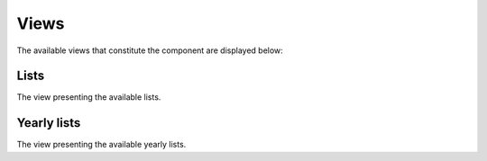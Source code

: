 Views
=====

The available views that constitute the component are displayed below:

Lists
--------

The view presenting the available lists.

Yearly lists
--------

The view presenting the available yearly lists.

